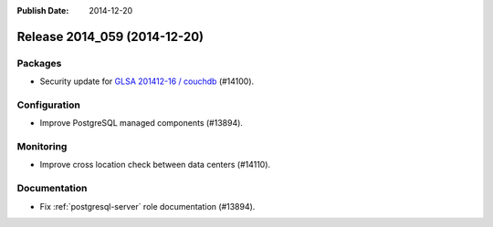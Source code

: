 :Publish Date: 2014-12-20

Release 2014_059 (2014-12-20)
-----------------------------

Packages
^^^^^^^^

* Security update for `GLSA 201412-16 / couchdb
  <http://www.gentoo.org/security/en/glsa/glsa-201412-16.xml>`_ (#14100).


Configuration
^^^^^^^^^^^^^

* Improve PostgreSQL managed components (#13894).


Monitoring
^^^^^^^^^^

* Improve cross location check between data centers (#14110).


Documentation
^^^^^^^^^^^^^

* Fix :ref:`postgresql-server` role documentation (#13894).


.. vim: set spell spelllang=en:
